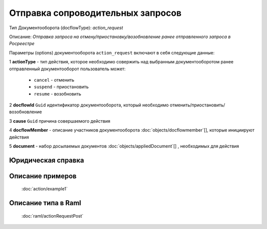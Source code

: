 Отправка сопроводительных запросов
================

Тип Документооборота (docflowType): *action_request*

Описание: *Отправка запроса на отмену/приостановку/возобновление ранее отправленного запроса в Росреестре*

Параметры (options) документооборота ``action_request`` включают в себя следующие данные:

1 **actionType** - тип действия, которое необходимо совержить над выбранным документооборотом
ранее отправленный документооборот пользователь может:

    - ``cancel`` - отменить
    - ``suspend`` - приостановить
    - ``resume`` - возобновить

2 **docflowId** ``Guid`` идентификатор документооборота, который необходимо отменить/приостановить/возобновление

3 **cause** ``Guid`` причина совершаемого действия 

4 **docflowMember** - описание участников документооборота  :doc:`objects/docflowmember`[], которые инициируют действия 

5 **document**  - набор досылаемых документов :doc:`objects/appliedDocument`[] , необходимых для действия

*************
Юридическая справка
*************




*************
Описание примеров
*************

  :doc:`action/example1`

*************
Описание типа в Raml
*************

   :doc:`raml/actionRequestPost`